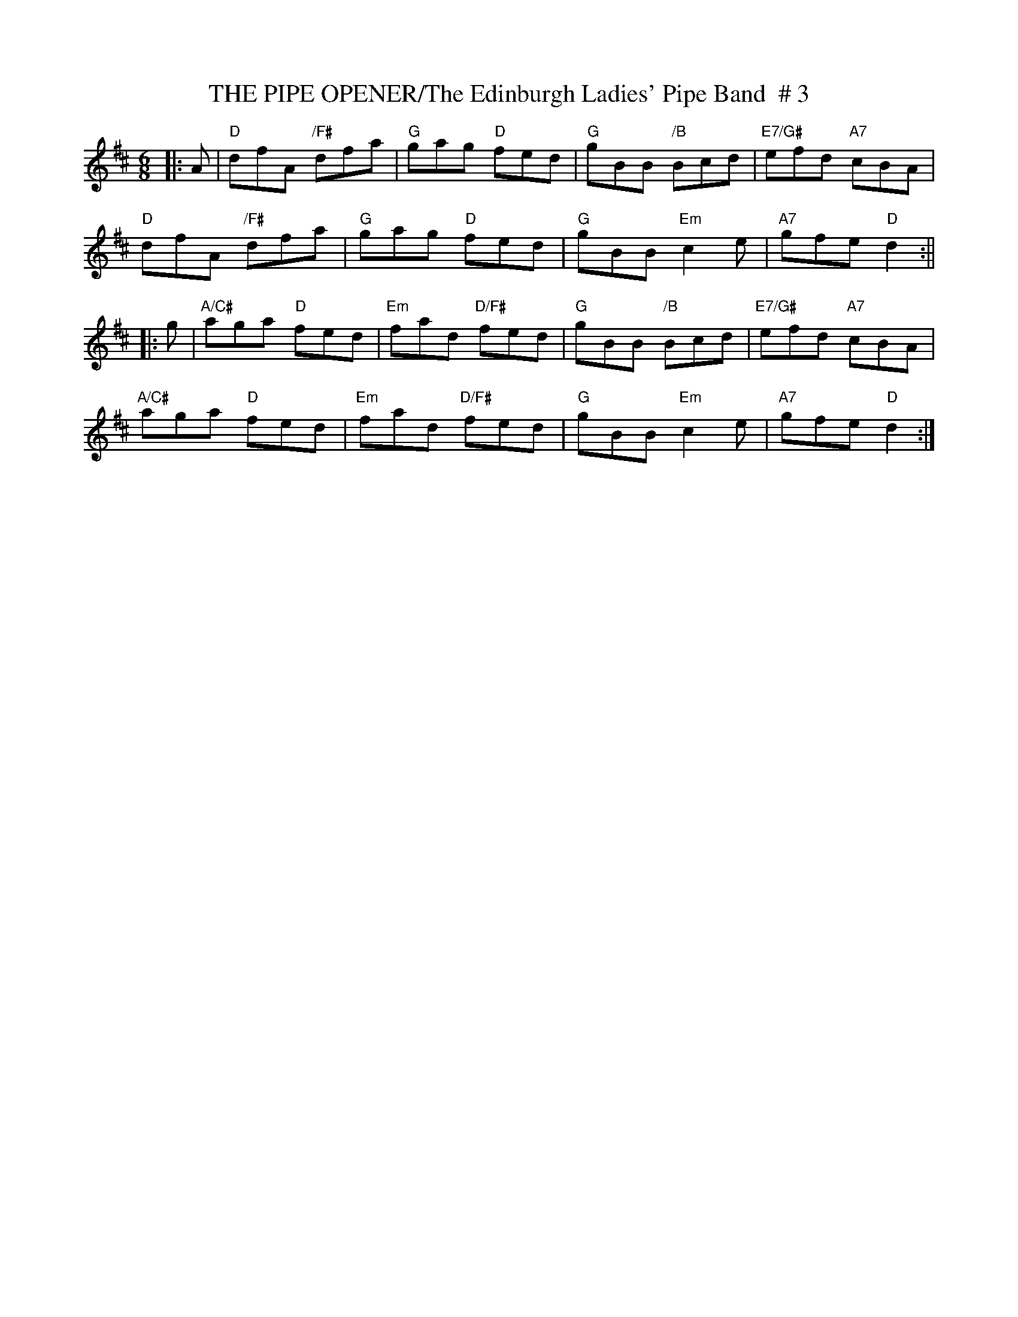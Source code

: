 X:8
T:THE PIPE OPENER/The Edinburgh Ladies' Pipe Band  # 3
M:6/8
L:1/8
S:abc tune finder
R:Jig
K:D
|:A |"D" dfA "/F#" dfa | "G" gag "D"  fed | "G"  gBB "/B"Bcd | "E7/G#" efd "A7" cBA  |!
"D" dfA "/F#" dfa | "G" gag "D"  fed | "G" gBB "Em" c2e | "A7" gfe "D"d2  :||!
|: g |"A/C#" aga "D"fed | "Em" fad "D/F#" fed | "G"  gBB "/B" Bcd | "E7/G#" efd "A7" cBA  |!
"A/C#" aga "D"fed | "Em" fad "D/F#" fed | "G" gBB "Em" c2e | "A7" gfe "D"  d2   :|]
